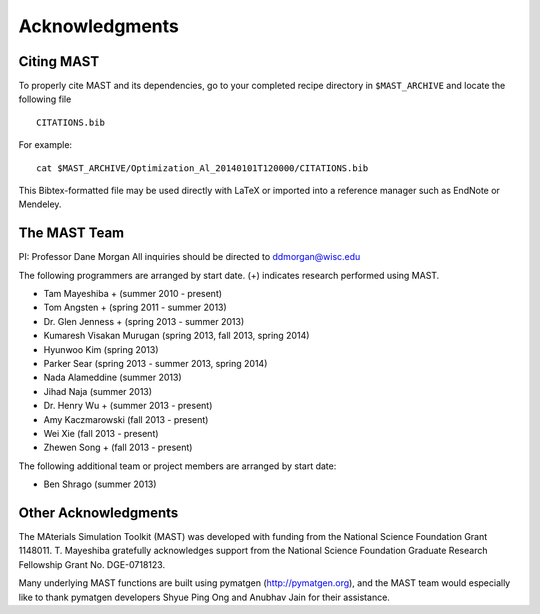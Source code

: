 ####################
Acknowledgments
####################
==================
Citing MAST
==================

To properly cite MAST and its dependencies, go to your completed recipe directory in ``$MAST_ARCHIVE`` and locate the following file ::

    CITATIONS.bib

For example::

    cat $MAST_ARCHIVE/Optimization_Al_20140101T120000/CITATIONS.bib

This Bibtex-formatted file may be used directly with LaTeX or imported into a reference manager such as EndNote or Mendeley.

==================
The MAST Team
==================

PI: Professor Dane Morgan
All inquiries should be directed to ddmorgan@wisc.edu

The following programmers are arranged by start date. (+) indicates research performed using MAST.

*  Tam Mayeshiba + (summer 2010 - present)
*  Tom Angsten + (spring 2011 - summer 2013)
*  Dr. Glen Jenness + (spring 2013 - summer 2013)
*  Kumaresh Visakan Murugan (spring 2013, fall 2013, spring 2014)
*  Hyunwoo Kim (spring 2013)
*  Parker Sear (spring 2013 - summer 2013, spring 2014)
*  Nada Alameddine (summer 2013)
*  Jihad Naja (summer 2013)
*  Dr. Henry Wu + (summer 2013 - present)
*  Amy Kaczmarowski (fall 2013 - present)
*  Wei Xie (fall 2013 - present)
*  Zhewen Song + (fall 2013 - present)

The following additional team or project members are arranged by start date:

*  Ben Shrago (summer 2013)

========================
Other Acknowledgments
========================

.. image:: _static/nsf1.jpg
    :scale: 50 %

The MAterials Simulation Toolkit (MAST) was developed with funding from the National Science Foundation Grant 1148011. T. Mayeshiba gratefully acknowledges support from the National Science Foundation Graduate Research Fellowship Grant No. DGE-0718123.


.. image:: _static/pymatgen.png
    :scale: 50 %
Many underlying MAST functions are built using pymatgen (http://pymatgen.org), and the MAST team would especially like to thank pymatgen developers Shyue Ping Ong and Anubhav Jain for their assistance.
